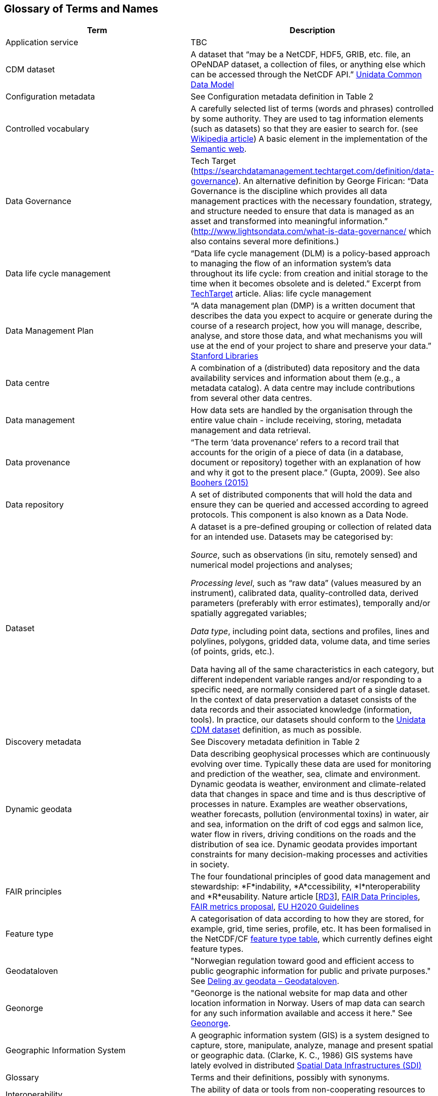 [[glossary]]
== Glossary of Terms and Names 

//links to tables and other sections not updated
//there are issues with the bullet pointed list under dataset

[%header, cols=2*]
|===
|Term
|Description

|[[glossary-application-service]]Application service
|TBC

|[[glossary-CMD-dataset]]CDM dataset
|A dataset that “may be a NetCDF, HDF5, GRIB, etc. file, an OPeNDAP dataset, a collection of files, or anything else which can be accessed through the NetCDF API.” https://www.unidata.ucar.edu/software/netcdf-java/v4.6/CDM/index.html[Unidata Common Data Model] 
// need link to acronyms

|[[glossary-config-metadata]]Configuration metadata
|See Configuration metadata definition in Table 2

|[[glossary-controlled-vocabulary]]Controlled vocabulary
|A carefully selected list of terms (words and phrases) controlled by some authority. They are used to tag information elements (such as datasets) so that they are easier to search for. (see https://en.wikipedia.org/wiki/Controlled_vocabulary[Wikipedia article]) A basic element in the implementation of the <<glossary-semantic-web,Semantic web>>.

|[[glossary-data-governance]]Data Governance
|Tech Target (https://searchdatamanagement.techtarget.com/definition/data-governance). An alternative definition by George Firican: “Data Governance is the discipline which provides all data management practices with the necessary foundation, strategy, and structure needed to ensure that data is managed as an asset and transformed into meaningful information.” (http://www.lightsondata.com/what-is-data-governance/ which also contains several more definitions.) 

|[[glossary-data-life-cycle-management]]Data life cycle management
|“Data life cycle management (DLM) is a policy-based approach to managing the flow of an information system's data throughout its life cycle: from creation and initial storage to the time when it becomes obsolete and is deleted.” Excerpt from https://searchstorage.techtarget.com/definition/data-life-cycle-management[TechTarget] article.
Alias: life cycle management

|[[glossary-data-management-plan]]Data Management Plan
|“A data management plan (DMP) is a written document that describes the data you expect to acquire or generate during the course of a research project, how you will manage, describe, analyse, and store those data, and what mechanisms you will use at the end of your project to share and preserve your data.” https://library.stanford.edu/research/data-management-services/data-management-plans[Stanford Libraries]

|[[glossary-data-centre]]Data centre
|A combination of a (distributed) data repository and the data availability services and information about them (e.g., a metadata catalog). A data centre may include contributions from several other data centres.  

|[[glossary-data-management]]Data management
|How data sets are handled by the organisation through the entire value chain - include receiving, storing, metadata management and data retrieval.

|[[glossary-data-provenance]]Data provenance
|“The term ‘data provenance’ refers to a record trail that accounts for the origin of a piece of data (in a database, document or repository) together with an explanation of how and why it got to the present place.” (Gupta, 2009). See also https://www.theboohers.org/2015/03/03/provenance/[Boohers (2015)]

|[[glossary-data-repository]]Data repository
|A set of distributed components that will hold the data and ensure they can be queried and accessed according to agreed protocols. This component is also known as a Data Node.

|[[glossary-dataset]]Dataset
|A dataset is a pre-defined grouping or collection of related data for an intended use. Datasets may be categorised by:

_Source_, such as observations (in situ, remotely sensed) and numerical model projections and analyses;

_Processing level_, such as “raw data” (values measured by an instrument), calibrated data, quality-controlled data, derived parameters (preferably with error estimates), temporally and/or spatially aggregated variables;

_Data type_, including point data, sections and profiles, lines and polylines, polygons, gridded data, volume data, and time series (of  points, grids, etc.).

Data having all of the same characteristics in each category, but different independent variable ranges and/or responding to a specific need, are normally considered part of a single dataset.
In the context of data preservation a dataset consists of the data records and their associated knowledge (information, tools). In practice, our datasets should conform to the <<glossary-CMD-dataset,Unidata CDM dataset>> definition, as much as possible.

|[[glossary-discovery-metadata]]Discovery metadata
|See Discovery metadata definition in Table 2

|[[glossary-dynamic-geodata]]Dynamic geodata
|Data describing geophysical processes which are continuously evolving over time. Typically these data are used for monitoring and prediction of the weather, sea, climate and environment. Dynamic geodata is weather, environment and climate-related data that changes in space and time and is thus descriptive of processes in nature. Examples are weather observations, weather forecasts, pollution (environmental toxins) in water, air and sea, information on the drift of cod eggs and salmon lice, water flow in rivers, driving conditions on the roads and the distribution of sea ice. Dynamic geodata provides important constraints for many decision-making processes and activities in society. 

|[[glossary-fair-principles]]FAIR principles
|The four foundational principles of good data management and stewardship: *F*indability, *A*ccessibility, *I*nteroperability and *R*eusability. Nature article [https://www.nature.com/articles/sdata201618[RD3]], https://www.go-fair.org/fair-principles/[FAIR Data Principles], https://github.com/FAIRMetrics/Metrics[FAIR metrics proposal], https://ec.europa.eu/research/participants/data/ref/h2020/grants_manual/hi/oa_pilot/h2020-hi-oa-data-mgt_en.pdf[EU H2020 Guidelines]

|[[glossary-feature-type]]Feature type
|A categorisation of data according to how they are stored, for example, grid, time series, profile, etc. It has been formalised in the NetCDF/CF https://www.nodc.noaa.gov/data/formats/netcdf/v2.0/#templatesexamples[feature type table], which currently defines eight feature types. 
//need internal link to acronym-document

|[[glossary-geodataloven]]Geodataloven
|"Norwegian regulation toward good and efficient access to public geographic information for public and private purposes." See link:https://www.regjeringen.no/no/tema/plan-bygg-og-eiendom/plan-og-bygningsloven/kart/geodataloven/id749728/[Deling av geodata – Geodataloven].

|[[glossary-geonorge]]Geonorge
|"Geonorge is the national website for map data and other location information in Norway. Users of map data can search for any such information available and access it here." See https://www.geonorge.no/en/[Geonorge]. 

|[[glossary-geographic-information-system]]Geographic Information System
|A geographic information system (GIS) is a system designed to capture, store, manipulate, analyze, manage and present spatial or geographic data. (Clarke, K. C., 1986)
GIS systems have lately evolved in distributed <<glossary-spatial-data-infrastructure,Spatial Data Infrastructures (SDI)>>

|[[glossary-glossary]]Glossary
|Terms and their definitions, possibly with synonyms.

|[[glossary-interoperability]]Interoperability
|The ability of data or tools from non-cooperating resources to integrate or work together with minimal effort.

|[[glossary-linked-data]]Linked data
|A method of publishing structured data so that they can be interlinked and become more useful through https://en.wikipedia.org/wiki/Semantic_query[semantic queries], i.e., through machine-machine interactions. (see https://en.wikipedia.org/wiki/Linked_data[Wikipedia article])

|[[glossary-ontology]]Ontology
|A set of concepts with attributes and relationships that define a domain of knowledge. 

|[[glossary-opensearch]]OpenSearch
|A collection of simple formats for the sharing of search results (https://github.com/dewitt/opensearch[OpenSearch])

|[[glossary-product]]Product
|"Product" is not a uniquely defined term among the various providers of dynamical geodata, either nationally or internationally. It is often used synonymously with "dataset." For the sake of clarity, "product" is not used in this handbook. The term "dataset" is adequate for our purpose. 

|[[glossary-semantic-web]]Semantic web
|“The Semantic Web provides a common framework that allows data to be shared and reused across application, enterprise, and community boundaries". https://www.w3.org/2001/sw/[W3C] (see https://en.wikipedia.org/wiki/Semantic_Web[Wikipedia article])

|[[glossary-site-metadata]]Site metadata
|See Site metadata definition in Table 2
//needs internal link

|[[glossary-spatial-data-infrastructure]]Spatial Data Infrastructure
|"Spatial Data Infrastructure (SDI) is defined as a framework of policies, institutional arrangements. technologies, data, and people that enables the sharing and effective usage of geographic information by standardising formats and protocols for access and interoperability." (Tonchovska et al, 2012). SDI has evolved from <<glossary-geographic-information-system,GIS>>. Among the largest implementations are: NSDI in the USA, INSPIRE in Europe and UNSDI as an effort by the United Nations. For areas in the Arctic, there is https://arctic-sdi.org/[arctic-sdi.org].

|[[glossary-unified-data-management]]Unified data management
|A common approach to data management in a grouping of separate data management enterprises.

|[[glossary-use-metadata]]Use metadata
|See Use metadata definition in Table 2
//needs internal link

|[[glossary-webportal]]Web portal
|A central website where all users can search, browse, access, transform, display and download datasets irrespective of the data repository in which the data are held.

|[[glossary-webservice]]Web service
|Web services are used to communicate metadata, data and to offer processing services. Much effort has been put on standardisation of web services to ensure they are reusable in different contexts. In contrast to web applications, web services communicate with other programs, instead of interactively with users. (See https://techterms.com/definition/web_service[TechTerms article])

|[[glossary-workflow-management]]Workflow management
|Workflow management is the process of tracking data, software and other actions on data into a new form of the data. It is related to data provenance, but is usually used in the context of <<glossary-scientific-workflow-management-systems,workflow management systems>>.

|[[glossary-scientific-workflow-management-system]](Scientific) Workflow management systems
|A scientific workflow system is a specialised form of a workflow management system designed specifically to compose and execute a series of computational or data manipulation steps, or workflow, in a scientific application. (https://en.wikipedia.org/wiki/Scientific_workflow_system[Wikipedia]) As of today, many different frameworks exist with their own proprietary languages, these might eventually get connected by using a https://www.commonwl.org/[common workflow definition language].
|===
